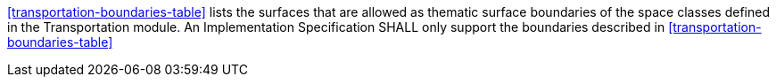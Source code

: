 [[req_transportation_boundaries]]
[requirement,type="general",label="/req/transportation/boundaries"]
====
<<transportation-boundaries-table>> lists the surfaces that are allowed as thematic surface boundaries of the space classes defined in the Transportation module. An Implementation Specification SHALL only support the boundaries described in <<transportation-boundaries-table>>
====
